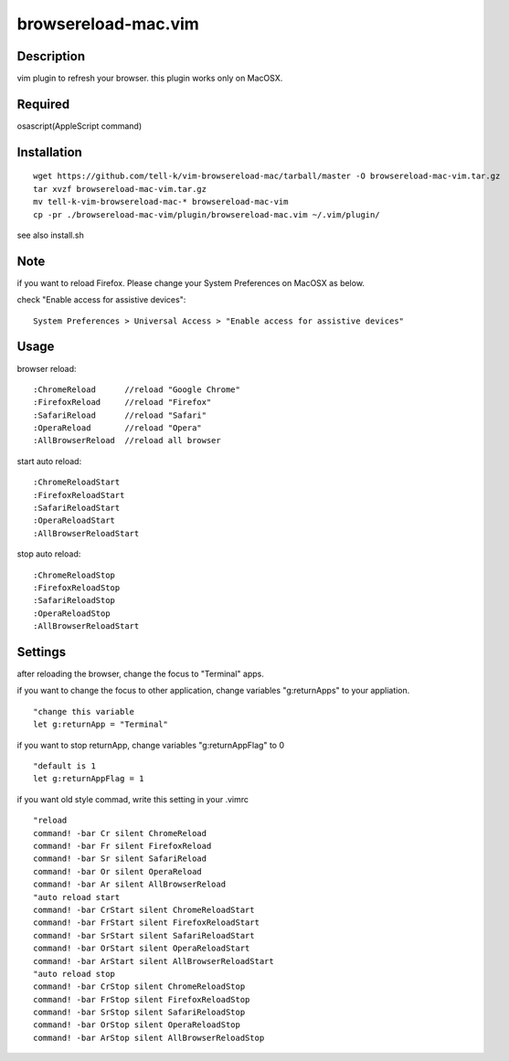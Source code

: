========================
browsereload-mac.vim
========================

Description
=====================

vim plugin to refresh your browser. 
this plugin works only on MacOSX.

Required
=====================

osascript(AppleScript command)

Installation
=====================

::

 wget https://github.com/tell-k/vim-browsereload-mac/tarball/master -O browsereload-mac-vim.tar.gz
 tar xvzf browsereload-mac-vim.tar.gz
 mv tell-k-vim-browsereload-mac-* browsereload-mac-vim
 cp -pr ./browsereload-mac-vim/plugin/browsereload-mac.vim ~/.vim/plugin/ 

see also install.sh

Note
=====================

if you want to reload Firefox. Please change your System Preferences on MacOSX as below.

check "Enable access for assistive devices"::

 System Preferences > Universal Access > "Enable access for assistive devices"


Usage
=====================

browser reload::

 :ChromeReload      //reload "Google Chrome"
 :FirefoxReload     //reload "Firefox"
 :SafariReload      //reload "Safari"
 :OperaReload       //reload "Opera"
 :AllBrowserReload  //reload all browser

start auto reload::

 :ChromeReloadStart  
 :FirefoxReloadStart  
 :SafariReloadStart  
 :OperaReloadStart  
 :AllBrowserReloadStart  

stop auto reload::

 :ChromeReloadStop
 :FirefoxReloadStop
 :SafariReloadStop
 :OperaReloadStop
 :AllBrowserReloadStart


Settings
=====================

after reloading the browser, change the focus to "Terminal" apps.

if you want to change the focus to other application, 
change variables "g:returnApps" to your appliation.

::

 "change this variable
 let g:returnApp = "Terminal" 

if you want to stop returnApp, 
change variables "g:returnAppFlag" to 0

::

 "default is 1
 let g:returnAppFlag = 1

if you want old style commad, 
write this setting in your .vimrc

::

 "reload
 command! -bar Cr silent ChromeReload
 command! -bar Fr silent FirefoxReload
 command! -bar Sr silent SafariReload
 command! -bar Or silent OperaReload
 command! -bar Ar silent AllBrowserReload
 "auto reload start
 command! -bar CrStart silent ChromeReloadStart
 command! -bar FrStart silent FirefoxReloadStart
 command! -bar SrStart silent SafariReloadStart
 command! -bar OrStart silent OperaReloadStart
 command! -bar ArStart silent AllBrowserReloadStart
 "auto reload stop
 command! -bar CrStop silent ChromeReloadStop
 command! -bar FrStop silent FirefoxReloadStop
 command! -bar SrStop silent SafariReloadStop
 command! -bar OrStop silent OperaReloadStop
 command! -bar ArStop silent AllBrowserReloadStop
